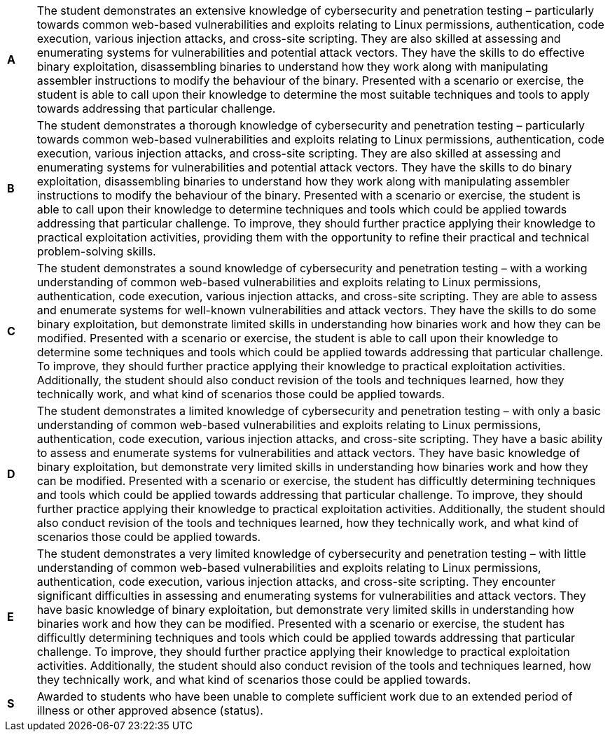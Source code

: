 [cols="1,20"]
|===

^.^|*A*
.^|
The student demonstrates an extensive knowledge of cybersecurity and penetration testing – particularly towards common web-based vulnerabilities and exploits relating to Linux permissions, authentication, code execution, various injection attacks, and cross-site scripting. They are also skilled at assessing and enumerating systems for vulnerabilities and potential attack vectors. They have the skills to do effective binary exploitation, disassembling binaries to understand how they work along with manipulating assembler instructions to modify the behaviour of the binary. Presented with a scenario or exercise, the student is able to call upon their knowledge to determine the most suitable techniques and tools to apply towards addressing that particular challenge.
^.^|*B*
.^|
The student demonstrates a thorough knowledge of cybersecurity and penetration testing – particularly towards common web-based vulnerabilities and exploits relating to Linux permissions, authentication, code execution, various injection attacks, and cross-site scripting. They are also skilled at assessing and enumerating systems for vulnerabilities and potential attack vectors. They have the skills to do binary exploitation, disassembling binaries to understand how they work along with manipulating assembler instructions to modify the behaviour of the binary. Presented with a scenario or exercise, the student is able to call upon their knowledge to determine techniques and tools which could be applied towards addressing that particular challenge. To improve, they should further practice applying their knowledge to practical exploitation activities, providing them with the opportunity to refine their practical and technical problem-solving skills.
^.^|*C*
.^|
The student demonstrates a sound knowledge of cybersecurity and penetration testing – with a working understanding of common web-based vulnerabilities and exploits relating to Linux permissions, authentication, code execution, various injection attacks, and cross-site scripting. They are able to assess and enumerate systems for well-known vulnerabilities and attack vectors. They have the skills to do some binary exploitation, but demonstrate limited skills in understanding how binaries work and how they can be modified. Presented with a scenario or exercise, the student is able to call upon their knowledge to determine some techniques and tools which could be applied towards addressing that particular challenge. To improve, they should further practice applying their knowledge to practical exploitation activities. Additionally, the student should also conduct revision of the tools and techniques learned, how they technically work, and what kind of scenarios those could be applied towards.
^.^|*D*
.^|
The student demonstrates a limited knowledge of cybersecurity and penetration testing – with only a basic understanding of common web-based vulnerabilities and exploits relating to Linux permissions, authentication, code execution, various injection attacks, and cross-site scripting. They have a basic ability to assess and enumerate systems for vulnerabilities and attack vectors. They have basic knowledge of binary exploitation, but demonstrate very limited skills in understanding how binaries work and how they can be modified. Presented with a scenario or exercise, the student has difficultly determining techniques and tools which could be applied towards addressing that particular challenge. To improve, they should further practice applying their knowledge to practical exploitation activities. Additionally, the student should also conduct revision of the tools and techniques learned, how they technically work, and what kind of scenarios those could be applied towards.
^.^|*E*
.^|
The student demonstrates a very limited knowledge of cybersecurity and penetration testing – with little understanding of common web-based vulnerabilities and exploits relating to Linux permissions, authentication, code execution, various injection attacks, and cross-site scripting. They encounter significant difficulties in assessing and enumerating systems for vulnerabilities and attack vectors. They have basic knowledge of binary exploitation, but demonstrate very limited skills in understanding how binaries work and how they can be modified. Presented with a scenario or exercise, the student has difficultly determining techniques and tools which could be applied towards addressing that particular challenge. To improve, they should further practice applying their knowledge to practical exploitation activities. Additionally, the student should also conduct revision of the tools and techniques learned, how they technically work, and what kind of scenarios those could be applied towards.
^.^|*S*
.^|Awarded to students who have been unable to complete sufficient work due to an extended period of illness or other approved absence (status).

|===
